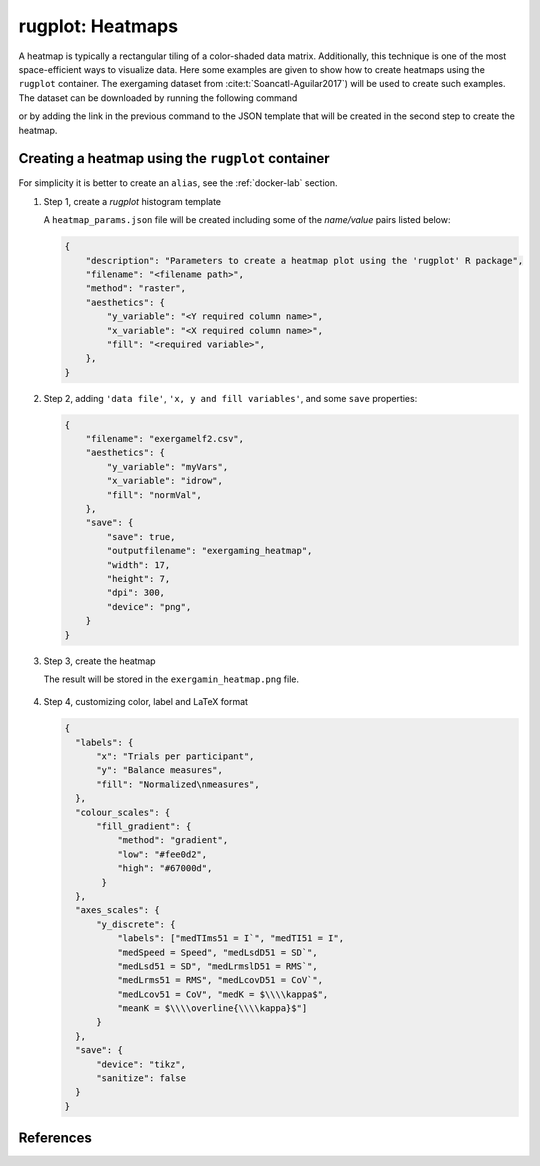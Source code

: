 rugplot: Heatmaps
=================

A heatmap is typically a rectangular tiling of a color-shaded data
matrix. Additionally, this technique is one of the most
space-efficient ways to visualize data. Here some examples are given
to show how to create heatmaps using the ``rugplot`` container. The
exergaming dataset from :cite:t:`Soancatl-Aguilar2017`) will be used
to create such examples. The dataset can be downloaded by running the
following command

.. tabs::

   .. tab:: Linux

	    .. code-block:: console

			    wget https://raw.githubusercontent.com/rijksuniversiteit-groningen/rugplot/master/tests/testthat/data/exergamelf2.csv

   .. tab:: PowerShell

	    .. code-block:: powershell

	       Invoke-WebRequest https://raw.githubusercontent.com/rijksuniversiteit-groningen/rugplot/master/tests/testthat/data/exergamelf2.csv -OutFile exergamelf2.csv

			    
or by adding the link in the previous command to the JSON template that will
be created in the second step to create the heatmap.

Creating a heatmap using the ``rugplot`` container
*******************************************************

For simplicity it is better to create an ``alias``, see the
:ref:`docker-lab` section.

#. Step 1, create a `rugplot` histogram template

   .. tabs::

      .. tab:: alias

	 .. code-block:: console

	    rugplot template -p heatmap

      .. tab:: raw command
   
	 .. code-block:: console

	    docker run --rm -v "$PWD":/app/data -u $(id -u):$(id -g) venustiano/rugplot:0.1.0 \
	    template -p heatmap

      .. tab:: PowerShell
   
	 .. code-block:: powershell

	    docker run --rm -v ${PWD}:/app/data venustiano/rugplot:0.1.0 `
	    template -p heatmap

   A ``heatmap_params.json`` file will be created including some of
   the `name/value` pairs listed below:

   .. code-block:: json

      {
          "description": "Parameters to create a heatmap plot using the 'rugplot' R package",
	  "filename": "<filename path>",
	  "method": "raster",
	  "aesthetics": {
              "y_variable": "<Y required column name>",
              "x_variable": "<X required column name>",
              "fill": "<required variable>",
	  },
      }

#. Step 2, adding ``'data file'``, ``'x, y and fill
   variables'``, and some ``save`` properties:

   .. code-block:: json

      {
	  "filename": "exergamelf2.csv",
	  "aesthetics": {
	      "y_variable": "myVars",
              "x_variable": "idrow",
	      "fill": "normVal",
          },
	  "save": {
              "save": true,
              "outputfilename": "exergaming_heatmap",
              "width": 17,
              "height": 7,
              "dpi": 300,
              "device": "png",
	  }	  
      }

#. Step 3, create the heatmap

   .. tabs::

      .. tab:: alias

	 .. code-block:: console

	    rugplot plot -p heatmap --file heatmap_params.json

      .. tab:: raw command
	       
	 .. code-block:: console

	    docker run --rm -v "$PWD":/app/data -u $(id -u):$(id -g) venustiano/rugplot:0.1.0 \
            plot -p heatmap --file heatmap_params.json

      .. tab:: PowerShell
	       
	 .. code-block:: powershell

	    docker run --rm -v ${PWD}:/app/data venustiano/rugplot:0.1.0 `
            plot -p heatmap --file heatmap_params.json

   The result will be stored in the ``exergamin_heatmap.png`` file.

   .. figure:: ../../_static/exergaming_heatmap.png
	       :height: 250
	       :alt: heatmap

#. Step 4, customizing color, label and LaTeX format

   .. code-block:: json

      {
        "labels": {
            "x": "Trials per participant",
	    "y": "Balance measures",
	    "fill": "Normalized\nmeasures",
	},
	"colour_scales": {
	    "fill_gradient": {
                "method": "gradient",
		"low": "#fee0d2",
		"high": "#67000d",
	     }
	},
	"axes_scales": {
            "y_discrete": {
                "labels": ["medTIms51 = I`", "medTI51 = I",
		"medSpeed = Speed", "medLsdD51 = SD`",
		"medLsd51 = SD", "medLrmslD51 = RMS`",
		"medLrms51 = RMS", "medLcovD51 = CoV`",
		"medLcov51 = CoV", "medK = $\\\\kappa$",
		"meanK = $\\\\overline{\\\\kappa}$"]
            }
	},
	"save": {
            "device": "tikz",
	    "sanitize": false
	}
      }
		   
   .. figure:: ../../_static/exergaming_heatmap_tikz-1.png
	       :height: 250
	       :alt: heatmaptikz
   
   
References
**********

.. bibliography::
   :filter: docname in docnames
